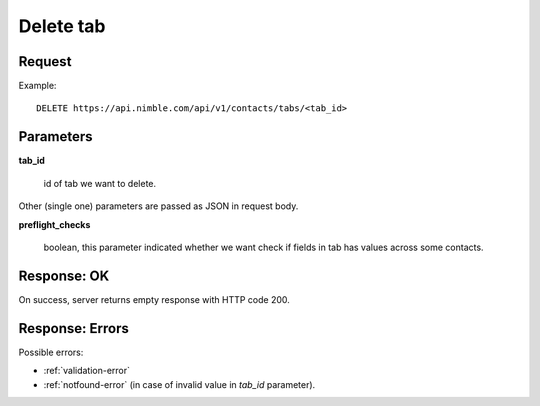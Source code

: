 ==============
Delete tab
==============

Request
-------
Example::

    DELETE https://api.nimble.com/api/v1/contacts/tabs/<tab_id>

Parameters
----------

**tab_id**

    id of tab we want to delete.

Other (single one) parameters are passed as JSON in request body.

**preflight_checks**

    boolean, this parameter indicated whether we want check if fields in tab has values across some contacts.

Response: OK
------------
On success, server returns empty response with HTTP code 200.

Response: Errors
----------------

Possible errors:

* :ref:`validation-error`
* :ref:`notfound-error` (in case of invalid value in `tab_id` parameter).